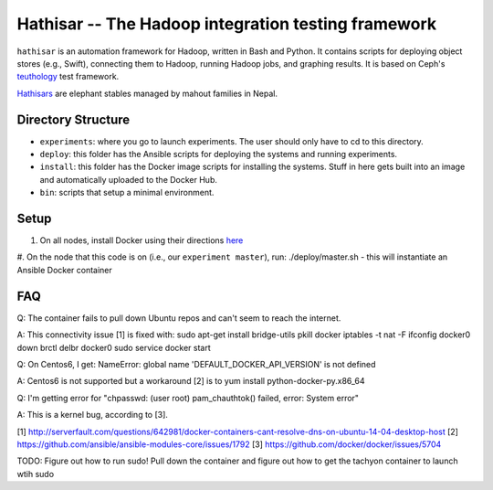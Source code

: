 ===================================================
Hathisar -- The Hadoop integration testing framework
===================================================

``hathisar`` is an automation framework for Hadoop, written in Bash and Python. It contains scripts for deploying object stores (e.g., Swift), connecting them to Hadoop, running Hadoop jobs, and graphing results. It is based on Ceph's `teuthology <https://github.com/ceph/teuthology>`__ test framework. 

`Hathisars <http://www.asesg.org/PDFfiles/Gajah/23-01-Glossary.pdf>`__ are elephant stables managed by mahout families in Nepal.

Directory Structure
========

- ``experiments``: where you go to launch experiments. The user should only have to cd to this directory.

- ``deploy``: this folder has the Ansible scripts for deploying the systems and running experiments.

- ``install``: this folder has the Docker image scripts for installing the systems. Stuff in here gets built into an image and automatically uploaded to the Docker Hub.

- ``bin``: scripts that setup a minimal environment.

Setup
========

1. On all nodes, install Docker using their directions `here <https://docs.docker.com/installation/>`__
#. On the node that this code is on (i.e., our ``experiment master``), run: ./deploy/master.sh
- this will instantiate an Ansible Docker container

FAQ
========

Q: The container fails to pull down Ubuntu repos and can't seem to reach the internet.

A: This connectivity issue [1] is fixed with:
sudo apt-get install bridge-utils
pkill docker
iptables -t nat -F
ifconfig docker0 down
brctl delbr docker0
sudo service docker start


Q: On Centos6, I get:
NameError: global name 'DEFAULT_DOCKER_API_VERSION' is not defined

A: Centos6 is not supported but a workaround [2] is to yum install python-docker-py.x86_64

Q: I'm getting error for "chpasswd: (user root) pam_chauthtok() failed, error: System error"

A: This is a kernel bug, according to [3].

[1] http://serverfault.com/questions/642981/docker-containers-cant-resolve-dns-on-ubuntu-14-04-desktop-host
[2] https://github.com/ansible/ansible-modules-core/issues/1792
[3] https://github.com/docker/docker/issues/5704





TODO: Figure out how to run sudo! Pull down the container and figure out how to get the tachyon container to launch wtih sudo
